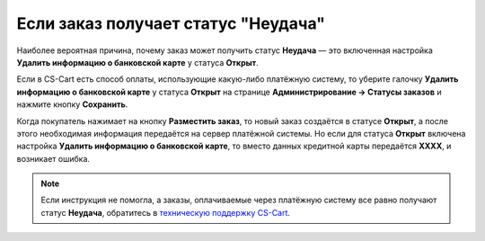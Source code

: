 ************************************
Если заказ получает статус "Неудача"
************************************

Наиболее вероятная причина, почему заказ может получить статус **Неудача** — это включенная настройка **Удалить информацию о банковской карте** у статуса **Открыт**.

Если в CS-Cart есть способ оплаты, использующие какую-либо платёжную систему, то уберите галочку **Удалить информацию о банковской карте** у статуса **Открыт** на странице **Администрирование → Статусы заказов** и нажмите кнопку **Сохранить**.

Когда покупатель нажимает на кнопку **Разместить заказ**, то новый заказ создаётся в статусе **Открыт**, а после этого необходимая информация передаётся на сервер платёжной системы. Но если для статуса **Открыт** включена настройка **Удалить информацию о банковской карте**, то вместо данных кредитной карты передаётся **XXXX**, и возникает ошибка.

.. note::

    Если инструкция не помогла, а заказы, оплачиваемые через платёжную систему все равно получают статус **Неудача**, обратитесь в `техническую поддержку CS-Cart <https://cs-cart.com/helpdesk>`_.
 
